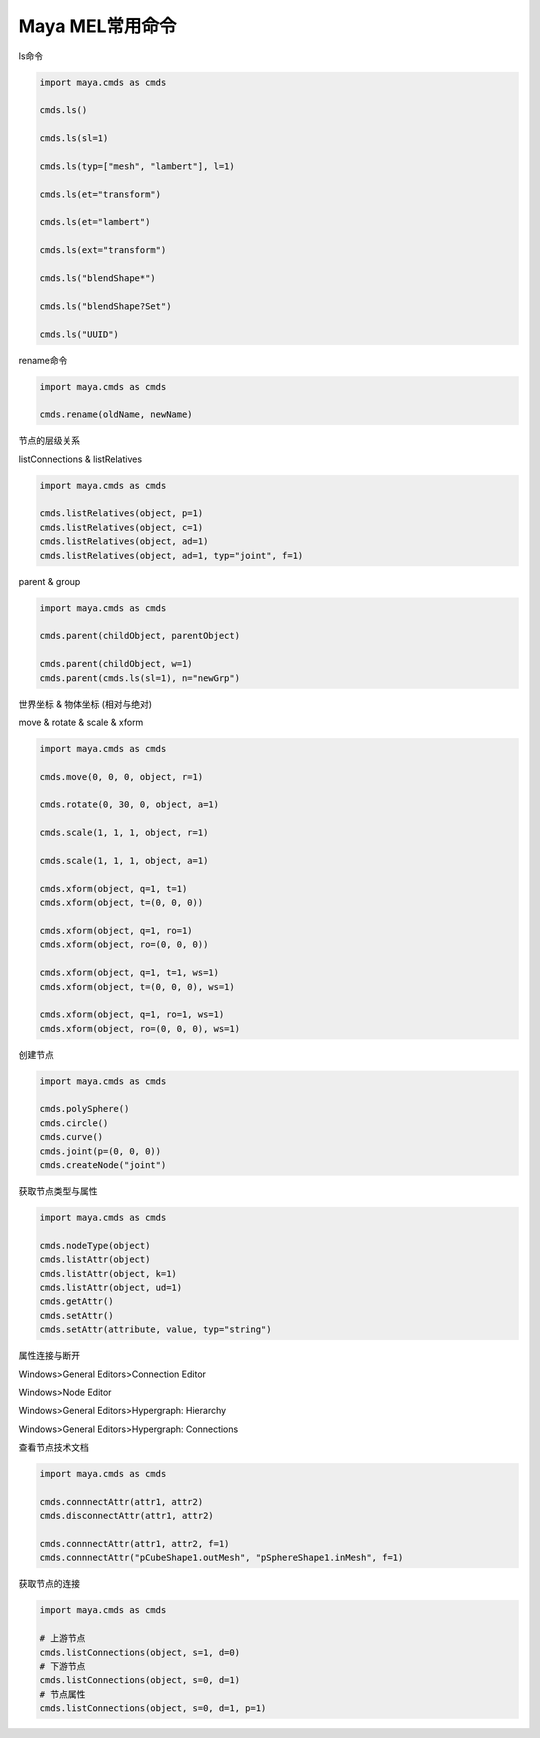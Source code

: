 ==============================
Maya MEL常用命令
==============================

ls命令

.. code-block:: python

    import maya.cmds as cmds

    cmds.ls()

    cmds.ls(sl=1)

    cmds.ls(typ=["mesh", "lambert"], l=1)

    cmds.ls(et="transform")

    cmds.ls(et="lambert")

    cmds.ls(ext="transform")

    cmds.ls("blendShape*")

    cmds.ls("blendShape?Set")

    cmds.ls("UUID")

rename命令

.. code-block:: python

    import maya.cmds as cmds

    cmds.rename(oldName, newName)

节点的层级关系

listConnections & listRelatives

.. code-block:: python

    import maya.cmds as cmds

    cmds.listRelatives(object, p=1)
    cmds.listRelatives(object, c=1)
    cmds.listRelatives(object, ad=1)
    cmds.listRelatives(object, ad=1, typ="joint", f=1)

parent & group

.. code-block:: python

    import maya.cmds as cmds

    cmds.parent(childObject, parentObject)

    cmds.parent(childObject, w=1)
    cmds.parent(cmds.ls(sl=1), n="newGrp")

世界坐标 & 物体坐标 (相对与绝对)

move & rotate & scale & xform

.. code-block:: python

    import maya.cmds as cmds

    cmds.move(0, 0, 0, object, r=1)

    cmds.rotate(0, 30, 0, object, a=1)

    cmds.scale(1, 1, 1, object, r=1)

    cmds.scale(1, 1, 1, object, a=1)

    cmds.xform(object, q=1, t=1)
    cmds.xform(object, t=(0, 0, 0))

    cmds.xform(object, q=1, ro=1)
    cmds.xform(object, ro=(0, 0, 0))

    cmds.xform(object, q=1, t=1, ws=1)
    cmds.xform(object, t=(0, 0, 0), ws=1)

    cmds.xform(object, q=1, ro=1, ws=1)
    cmds.xform(object, ro=(0, 0, 0), ws=1)

创建节点

.. code-block:: python

    import maya.cmds as cmds

    cmds.polySphere()
    cmds.circle()
    cmds.curve()
    cmds.joint(p=(0, 0, 0))
    cmds.createNode("joint")

获取节点类型与属性

.. code-block:: python

    import maya.cmds as cmds

    cmds.nodeType(object)
    cmds.listAttr(object)
    cmds.listAttr(object, k=1)
    cmds.listAttr(object, ud=1)
    cmds.getAttr()
    cmds.setAttr()
    cmds.setAttr(attribute, value, typ="string")

属性连接与断开

Windows>General Editors>Connection Editor

Windows>Node Editor

Windows>General Editors>Hypergraph: Hierarchy

Windows>General Editors>Hypergraph: Connections

查看节点技术文档

.. code-block:: python

    import maya.cmds as cmds

    cmds.connnectAttr(attr1, attr2)
    cmds.disconnectAttr(attr1, attr2)

    cmds.connnectAttr(attr1, attr2, f=1)
    cmds.connnectAttr("pCubeShape1.outMesh", "pSphereShape1.inMesh", f=1)

获取节点的连接

.. code-block:: python

    import maya.cmds as cmds

    # 上游节点
    cmds.listConnections(object, s=1, d=0)
    # 下游节点
    cmds.listConnections(object, s=0, d=1)
    # 节点属性
    cmds.listConnections(object, s=0, d=1, p=1)
